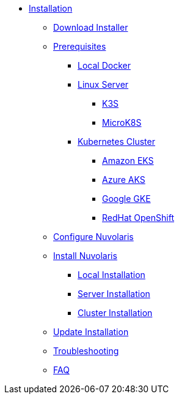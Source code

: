 * xref:index.adoc[Installation]
** xref:download.adoc[Download Installer]
** xref:prereq.adoc[Prerequisites]
*** xref:prereq-docker.adoc[Local Docker]
*** xref:prereq-server.adoc[Linux Server]
**** xref:prereq-k3s.adoc[K3S]
**** xref:prereq-mk8s.adoc[MicroK8S]
*** xref:prereq-kubernetes.adoc[Kubernetes Cluster]
**** xref:prereq-eks.adoc[Amazon EKS]
**** xref:prereq-aks.adoc[Azure AKS]
**** xref:prereq-gke.adoc[Google GKE]
**** xref:prereq-osh.adoc[RedHat OpenShift]
** xref:configure.adoc[Configure Nuvolaris]
** xref:install.adoc[Install Nuvolaris]
*** xref:local.adoc[Local Installation]
*** xref:server-generic.adoc[Server Installation]
*** xref:cluster.adoc[Cluster Installation]
** xref:update.adoc[Update Installation]
** xref:debug.adoc[Troubleshooting]
** xref:faq.adoc[FAQ]
